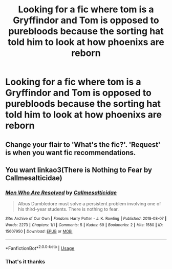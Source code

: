#+TITLE: Looking for a fic where tom is a Gryffindor and Tom is opposed to purebloods because the sorting hat told him to look at how phoenixs are reborn

* Looking for a fic where tom is a Gryffindor and Tom is opposed to purebloods because the sorting hat told him to look at how phoenixs are reborn
:PROPERTIES:
:Author: Garanar
:Score: 3
:DateUnix: 1593368783.0
:DateShort: 2020-Jun-28
:FlairText: What's That Fic?
:END:

** Change your flair to 'What's the fic?'. 'Request' is when you want fic recommendations.
:PROPERTIES:
:Author: Zeus_Kira
:Score: 2
:DateUnix: 1593419023.0
:DateShort: 2020-Jun-29
:END:


** You want linkao3(There is Nothing to Fear by Callmesalticidae)
:PROPERTIES:
:Author: thrawnca
:Score: 1
:DateUnix: 1593465818.0
:DateShort: 2020-Jun-30
:END:

*** [[https://archiveofourown.org/works/15607950][*/Men Who Are Resolved/*]] by [[https://www.archiveofourown.org/users/Callmesalticidae/pseuds/Callmesalticidae][/Callmesalticidae/]]

#+begin_quote
  Albus Dumbledore must solve a persistent problem involving one of his third-year students. There is nothing to fear.
#+end_quote

^{/Site/:} ^{Archive} ^{of} ^{Our} ^{Own} ^{*|*} ^{/Fandom/:} ^{Harry} ^{Potter} ^{-} ^{J.} ^{K.} ^{Rowling} ^{*|*} ^{/Published/:} ^{2018-08-07} ^{*|*} ^{/Words/:} ^{2273} ^{*|*} ^{/Chapters/:} ^{1/1} ^{*|*} ^{/Comments/:} ^{5} ^{*|*} ^{/Kudos/:} ^{69} ^{*|*} ^{/Bookmarks/:} ^{2} ^{*|*} ^{/Hits/:} ^{1580} ^{*|*} ^{/ID/:} ^{15607950} ^{*|*} ^{/Download/:} ^{[[https://archiveofourown.org/downloads/15607950/Men%20Who%20Are%20Resolved.epub?updated_at=1593364746][EPUB]]} ^{or} ^{[[https://archiveofourown.org/downloads/15607950/Men%20Who%20Are%20Resolved.mobi?updated_at=1593364746][MOBI]]}

--------------

*FanfictionBot*^{2.0.0-beta} | [[https://github.com/tusing/reddit-ffn-bot/wiki/Usage][Usage]]
:PROPERTIES:
:Author: FanfictionBot
:Score: 1
:DateUnix: 1593465834.0
:DateShort: 2020-Jun-30
:END:


*** That's it thanks
:PROPERTIES:
:Author: Garanar
:Score: 1
:DateUnix: 1593466810.0
:DateShort: 2020-Jun-30
:END:
